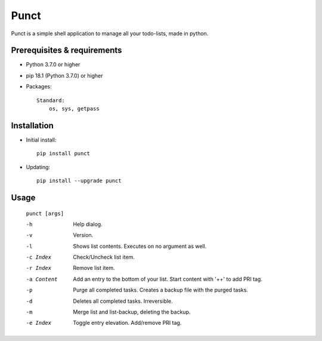 ---------
**Punct**
---------
.. image:: https://travis-ci.org/runarsf/punct.svg?branch=master
    :target: https://travis-ci.org/runarsf/punct
    :alt: Newest build
.. image:: https://img.shields.io/badge/License-MIT-yellow.svg?
    :target: https://opensource.org/licenses/MIT
    :alt: License
.. image:: https://pypip.in/v/punct/badge.png
    :target: https://pypi.org/project/punct/
    :alt: PyPI version

Punct is a simple shell application to manage all your todo-lists, made in python.

Prerequisites & requirements
----------------------------

- Python 3.7.0 or higher
- pip 18.1 (Python 3.7.0) or higher
- Packages::

	Standard:
	    os, sys, getpass

Installation
------------

- Initial install::

    pip install punct

- Updating::

    pip install --upgrade punct

Usage
-----

 ``punct [args]``

 -h            Help dialog.
 -v            Version.
 -l            Shows list contents.
               Executes on no argument as well.
 -c Index      Check/Uncheck list item.
 -r Index      Remove list item.
 -a Content    Add an entry to the bottom of your list.
 			   Start content with '++' to add PRI tag.
 -p            Purge all completed tasks.
 			   Creates a backup file with the purged tasks.
 -d            Deletes all completed tasks. Irreversible.
 -m            Merge list and list-backup, deleting the backup.
 -e Index      Toggle entry elevation. Add/remove PRI tag.

